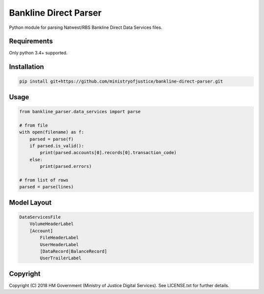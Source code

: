 Bankline Direct Parser
======================

Python module for parsing Natwest/RBS Bankline Direct Data Services files.


Requirements
------------

Only python 3.4+ supported.


Installation
------------

.. code-block:: bash

    pip install git+https://github.com/ministryofjustice/bankline-direct-parser.git


Usage
-----

.. code-block:: python

    from bankline_parser.data_services import parse

    # from file
    with open(filename) as f:
        parsed = parse(f)
        if parsed.is_valid():
            print(parsed.accounts[0].records[0].transaction_code)
        else:
            print(parsed.errors)

    # from list of rows
    parsed = parse(lines)


Model Layout
------------

.. code-block::

    DataServicesFile
        VolumeHeaderLabel
        [Account]
            FileHeaderLabel
            UserHeaderLabel
            [DataRecord|BalanceRecord]
            UserTrailerLabel


Copyright
---------

Copyright (C) 2018 HM Government (Ministry of Justice Digital Services).
See LICENSE.txt for further details.
